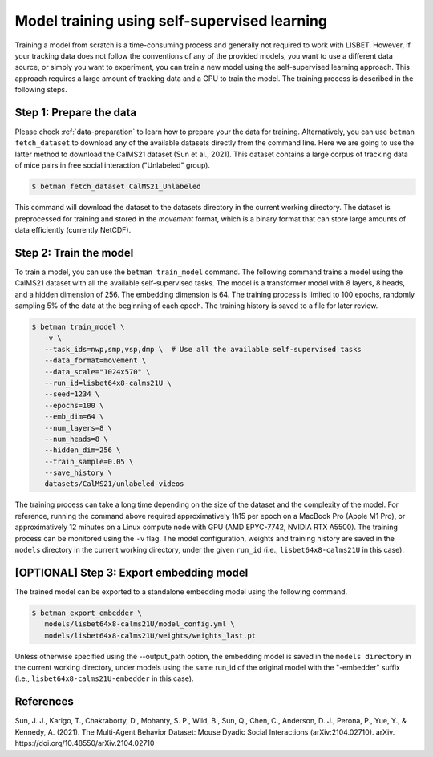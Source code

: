 .. _model-training:

Model training using self-supervised learning
=============================================

Training a model from scratch is a time-consuming process and generally not required to work with LISBET.
However, if your tracking data does not follow the conventions of any of the provided models, you want to use a different data source, or simply you want to experiment, you can train a new model using the self-supervised learning approach.
This approach requires a large amount of tracking data and a GPU to train the model.
The training process is described in the following steps.

Step 1: Prepare the data
------------------------

Please check :ref:`data-preparation` to learn how to prepare your the data for training.
Alternatively, you can use ``betman fetch_dataset`` to download any of the available datasets directly from the command line.
Here we are going to use the latter method to download the CalMS21 dataset (Sun et al., 2021).
This dataset contains a large corpus of tracking data of mice pairs in free social interaction ("Unlabeled" group).

.. code-block:: console

   $ betman fetch_dataset CalMS21_Unlabeled

This command will download the dataset to the datasets directory in the current working directory.
The dataset is preprocessed for training and stored in the `movement` format, which is a binary format that can store large amounts of data efficiently (currently NetCDF).

Step 2: Train the model
-----------------------

To train a model, you can use the ``betman train_model`` command.
The following command trains a model using the CalMS21 dataset with all the available self-supervised tasks.
The model is a transformer model with 8 layers, 8 heads, and a hidden dimension of 256.
The embedding dimension is 64.
The training process is limited to 100 epochs, randomly sampling 5% of the data at the beginning of each epoch.
The training history is saved to a file for later review.

.. code-block:: console

   $ betman train_model \
      -v \
      --task_ids=nwp,smp,vsp,dmp \  # Use all the available self-supervised tasks
      --data_format=movement \
      --data_scale="1024x570" \
      --run_id=lisbet64x8-calms21U \
      --seed=1234 \
      --epochs=100 \
      --emb_dim=64 \
      --num_layers=8 \
      --num_heads=8 \
      --hidden_dim=256 \
      --train_sample=0.05 \
      --save_history \
      datasets/CalMS21/unlabeled_videos

The training process can take a long time depending on the size of the dataset and the complexity of the model.
For reference, running the command above required approximatively 1h15 per epoch on a MacBook Pro (Apple M1 Pro), or approximatively 12 minutes on a Linux compute node with GPU (AMD EPYC-7742, NVIDIA RTX A5500).
The training process can be monitored using the ``-v`` flag.
The model configuration, weights and training history are saved in the ``models`` directory in the current working directory, under the given ``run_id`` (i.e., ``lisbet64x8-calms21U`` in this case).

[OPTIONAL] Step 3: Export embedding model
-----------------------------------------

The trained model can be exported to a standalone embedding model using the following command.

.. code-block:: console

   $ betman export_embedder \
      models/lisbet64x8-calms21U/model_config.yml \
      models/lisbet64x8-calms21U/weights/weights_last.pt

Unless otherwise specified using the --output_path option, the embedding model is saved in the ``models directory`` in the current working directory, under models using the same run_id of the original model with the "-embedder" suffix (i.e., ``lisbet64x8-calms21U-embedder`` in this case).

References
----------

Sun, J. J., Karigo, T., Chakraborty, D., Mohanty, S. P., Wild, B., Sun, Q., Chen, C., Anderson, D. J., Perona, P., Yue, Y., & Kennedy, A. (2021).
The Multi-Agent Behavior Dataset: Mouse Dyadic Social Interactions (arXiv:2104.02710).
arXiv.
https://doi.org/10.48550/arXiv.2104.02710
